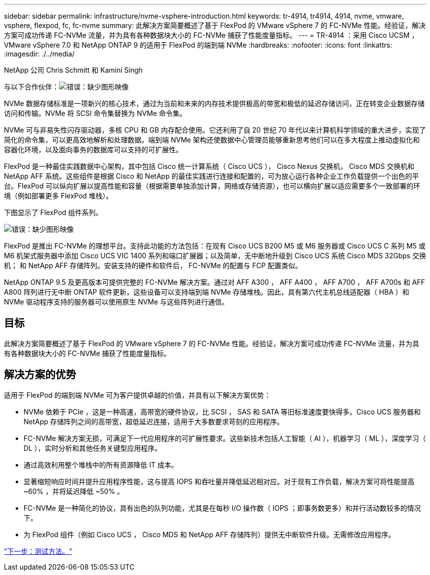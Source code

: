 ---
sidebar: sidebar 
permalink: infrastructure/nvme-vsphere-introduction.html 
keywords: tr-4914, tr4914, 4914, nvme, vmware, vsphere, flexpod, fc, fc-nvme 
summary: 此解决方案简要概述了基于 FlexPod 的 VMware vSphere 7 的 FC-NVMe 性能。经验证，解决方案可成功传递 FC-NVMe 流量，并为具有各种数据块大小的 FC-NVMe 捕获了性能度量指标。 
---
= TR-4914 ：采用 Cisco UCSM ， VMware vSphere 7.0 和 NetApp ONTAP 9 的适用于 FlexPod 的端到端 NVMe
:hardbreaks:
:nofooter: 
:icons: font
:linkattrs: 
:imagesdir: ./../media/


NetApp 公司 Chris Schmitt 和 Kamini Singh

与以下合作伙伴：image:cisco logo.png["错误：缺少图形映像"]

NVMe 数据存储标准是一项新兴的核心技术，通过为当前和未来的内存技术提供极高的带宽和极低的延迟存储访问，正在转变企业数据存储访问和传输。NVMe 将 SCSI 命令集替换为 NVMe 命令集。

NVMe 可与非易失性闪存驱动器，多核 CPU 和 GB 内存配合使用。它还利用了自 20 世纪 70 年代以来计算机科学领域的重大进步，实现了简化的命令集，可以更高效地解析和处理数据。端到端 NVMe 架构还使数据中心管理员能够重新思考他们可以在多大程度上推动虚拟化和容器化环境，以及面向事务的数据库可以支持的可扩展性。

FlexPod 是一种最佳实践数据中心架构，其中包括 Cisco 统一计算系统（ Cisco UCS ）， Cisco Nexus 交换机， Cisco MDS 交换机和 NetApp AFF 系统。这些组件是根据 Cisco 和 NetApp 的最佳实践进行连接和配置的，可为放心运行各种企业工作负载提供一个出色的平台。FlexPod 可以纵向扩展以提高性能和容量（根据需要单独添加计算，网络或存储资源），也可以横向扩展以适应需要多个一致部署的环境（例如部署更多 FlexPod 堆栈）。

下图显示了 FlexPod 组件系列。

image:nvme-vsphere-image1.png["错误：缺少图形映像"]

FlexPod 是推出 FC-NVMe 的理想平台。支持此功能的方法包括：在现有 Cisco UCS B200 M5 或 M6 服务器或 Cisco UCS C 系列 M5 或 M6 机架式服务器中添加 Cisco UCS VIC 1400 系列和端口扩展器；以及简单，无中断地升级到 Cisco UCS 系统 Cisco MDS 32Gbps 交换机； 和 NetApp AFF 存储阵列。安装支持的硬件和软件后， FC-NVMe 的配置与 FCP 配置类似。

NetApp ONTAP 9.5 及更高版本可提供完整的 FC-NVMe 解决方案。通过对 AFF A300 ， AFF A400 ， AFF A700 ， AFF A700s 和 AFF A800 阵列进行无中断 ONTAP 软件更新，这些设备可以支持端到端 NVMe 存储堆栈。因此，具有第六代主机总线适配器（ HBA ）和 NVMe 驱动程序支持的服务器可以使用原生 NVMe 与这些阵列进行通信。



== 目标

此解决方案简要概述了基于 FlexPod 的 VMware vSphere 7 的 FC-NVMe 性能。经验证，解决方案可成功传递 FC-NVMe 流量，并为具有各种数据块大小的 FC-NVMe 捕获了性能度量指标。



== 解决方案的优势

适用于 FlexPod 的端到端 NVMe 可为客户提供卓越的价值，并具有以下解决方案优势：

* NVMe 依赖于 PCIe ，这是一种高速，高带宽的硬件协议，比 SCSI ， SAS 和 SATA 等旧标准速度要快得多。Cisco UCS 服务器和 NetApp 存储阵列之间的高带宽，超低延迟连接，适用于大多数要求苛刻的应用程序。
* FC-NVMe 解决方案无损，可满足下一代应用程序的可扩展性要求。这些新技术包括人工智能（ AI ），机器学习（ ML ），深度学习（ DL ），实时分析和其他任务关键型应用程序。
* 通过高效利用整个堆栈中的所有资源降低 IT 成本。
* 显著缩短响应时间并提升应用程序性能，这与提高 IOPS 和吞吐量并降低延迟相对应。对于现有工作负载，解决方案可将性能提高 ~60% ，并将延迟降低 ~50% 。
* FC-NVMe 是一种简化的协议，具有出色的队列功能，尤其是在每秒 I/O 操作数（ IOPS ；即事务数更多）和并行活动数较多的情况下。
* 为 FlexPod 组件（例如 Cisco UCS ， Cisco MDS 和 NetApp AFF 存储阵列）提供无中断软件升级。无需修改应用程序。


link:nvme-vsphere-testing-approach.html["下一步：测试方法。"]
